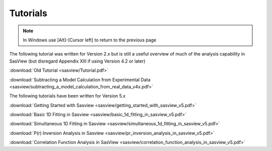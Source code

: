 .. tutorial.rst

.. _tutorial:

Tutorials
=========

.. note:: In Windows use [Alt]-[Cursor left] to return to the previous page

The following tutorial was written for Version 2.x but is still a useful overview of 
much of the analysis capability in SasView (but disregard Appendix XIII if using 
Version 4.2 or later)

:download:`Old Tutorial <sasview/Tutorial.pdf>`

:download:`Subtracting a Model Calculation from Experimental Data <sasview/subtracting_a_model_calculation_from_real_data_v4x.pdf>`

The following tutorials have been written for Version 5.x

:download:`Getting Started with Sasview <sasview/getting_started_with_sasview_v5.pdf>`

:download:`Basic 1D Fitting in Sasview <sasview/basic_1d_fitting_in_sasview_v5.pdf>`

:download:`Simultaneous 1D Fitting in Sasview <sasview/simultaneous_1d_fitting_in_sasview_v5.pdf>`

:download:`P(r) Inversion Analysis in Sasview <sasview/pr_inversion_analysis_in_sasview_v5.pdf>`

:download:`Correlation Function Analysis in SasView <sasview/correlation_function_analysis_in_sasview_v5.pdf>`
